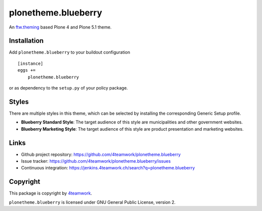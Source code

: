 plonetheme.blueberry
=====================

An `ftw.theming`_ based Plone 4 and Plone 5.1 theme.


Installation
------------

Add ``plonetheme.blueberry`` to your buildout configuration

::

    [instance]
    eggs +=
        plonetheme.blueberry

or as dependency to the ``setup.py`` of your policy package.


Styles
------

There are multiple styles in this theme, which can be selected by
installing the corresponding Generic Setup profile.

- **Blueberry Standard Style**: The target audience of this style are
  municipalities and other government websites.

- **Blueberry Marketing Style**: The target audience of this style are
  product presentation and marketing websites.



Links
-----

- Github project repository: https://github.com/4teamwork/plonetheme.blueberry
- Issue tracker: https://github.com/4teamwork/plonetheme.blueberry/issues
- Continuous integration: https://jenkins.4teamwork.ch/search?q=plonetheme.blueberry



Copyright
---------

This package is copyright by `4teamwork <http://www.4teamwork.ch/>`_.

``plonetheme.blueberry`` is licensed under GNU General Public License, version 2.


.. _ftw.theming: https://github.com/4teamwork/ftw.theming
